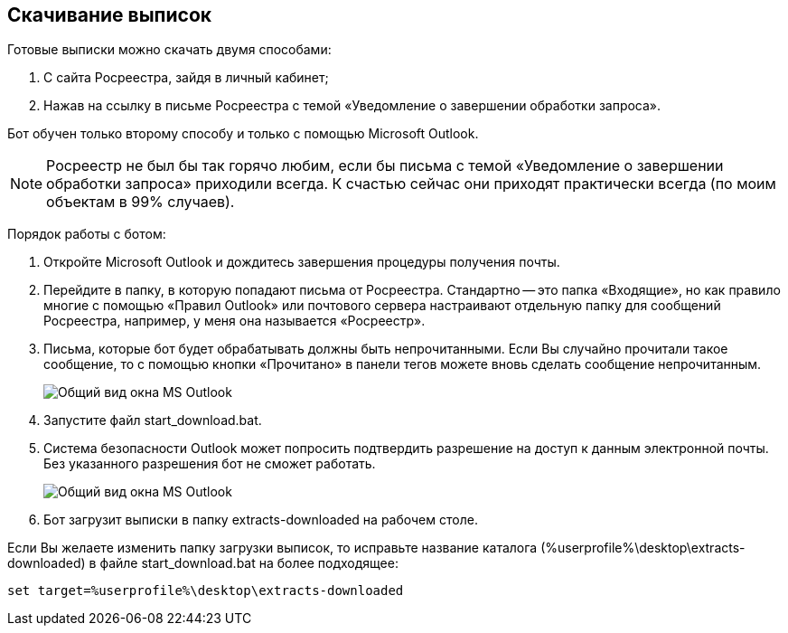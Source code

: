 == Скачивание выписок

Готовые выписки можно скачать двумя способами:

. С сайта Росреестра, зайдя в личный кабинет;
. Нажав на ссылку в письме Росреестра с темой «Уведомление о завершении обработки запроса».

Бот обучен только второму способу и только с помощью Microsoft Outlook.

[NOTE]
Росреестр не был бы так горячо любим, если бы письма с темой «Уведомление о завершении обработки запроса» приходили всегда.
К счастью сейчас они приходят практически всегда (по моим объектам в 99% случаев).

Порядок работы с ботом:

. Откройте Microsoft Outlook и дождитесь завершения процедуры получения почты.
. Перейдите в папку, в которую попадают письма от Росреестра.
Стандартно -- это папка «Входящие», но как правило многие с помощью «Правил Outlook» или почтового сервера настраивают отдельную папку для сообщений Росреестра, например, у меня она называется «Росреестр».
. Письма, которые бот будет обрабатывать должны быть непрочитанными.
Если Вы случайно прочитали такое сообщение, то с помощью кнопки «Прочитано» в панели тегов можете вновь сделать сообщение непрочитанным.
+
image::outlook_view.png[Общий вид окна MS Outlook]
. Запустите файл start_download.bat.
. Система безопасности Outlook может попросить подтвердить разрешение на доступ к данным электронной почты.
Без указанного разрешения бот не сможет работать.
+
image::outlook_security.png[Общий вид окна MS Outlook]
. Бот загрузит выписки в папку extracts-downloaded на рабочем столе.

Если Вы желаете изменить папку загрузки выписок, то исправьте название каталога (%userprofile%\desktop\extracts-downloaded) в файле start_download.bat на более подходящее:

[source,shell]
set target=%userprofile%\desktop\extracts-downloaded